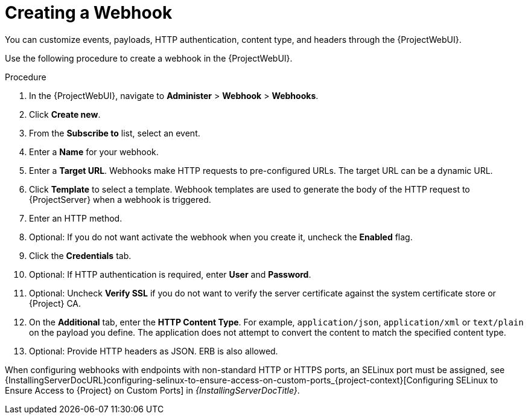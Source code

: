 [id="creating-a-webhook_{context}"]
= Creating a Webhook

You can customize events, payloads, HTTP authentication, content type, and headers through the {ProjectWebUI}.

Use the following procedure to create a webhook in the {ProjectWebUI}.

.Procedure
. In the {ProjectWebUI}, navigate to *Administer* > *Webhook* > *Webhooks*.
. Click *Create new*.
. From the *Subscribe to* list, select an event.
. Enter a *Name* for your webhook.
. Enter a *Target URL*.
Webhooks make HTTP requests to pre-configured URLs.
The target URL can be a dynamic URL.
. Click *Template* to select a template.
Webhook templates are used to generate the body of the HTTP request to {ProjectServer} when a webhook is triggered.
. Enter an HTTP method.
. Optional: If you do not want activate the webhook when you create it, uncheck the *Enabled* flag.
. Click the *Credentials* tab.
. Optional: If HTTP authentication is required, enter *User* and *Password*.
. Optional: Uncheck *Verify SSL* if you do not want to verify the server certificate against the system certificate store or {Project} CA.
. On the *Additional* tab, enter the *HTTP Content Type*.
For example, `application/json`, `application/xml` or `text/plain` on the payload you define.
The application does not attempt to convert the content to match the specified content type.
. Optional: Provide HTTP headers as JSON.
ERB is also allowed.

ifndef::foreman-deb[]
When configuring webhooks with endpoints with non-standard HTTP or HTTPS ports, an SELinux port must be assigned, see {InstallingServerDocURL}configuring-selinux-to-ensure-access-on-custom-ports_{project-context}[Configuring SELinux to Ensure Access to {Project} on Custom Ports] in _{InstallingServerDocTitle}_.
endif::[]

